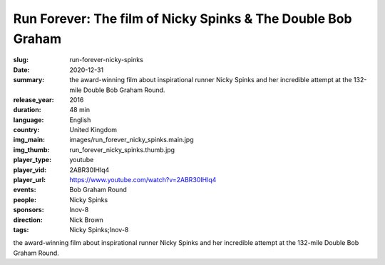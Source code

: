 Run Forever: The film of Nicky Spinks & The Double Bob Graham
#############################################################

:slug: run-forever-nicky-spinks
:date: 2020-12-31
:summary: the award-winning film about inspirational runner Nicky Spinks and her incredible attempt at the 132-mile Double Bob Graham Round.
:release_year: 2016
:duration: 48 min
:language: English
:country: United Kingdom
:img_main: images/run_forever_nicky_spinks.main.jpg
:img_thumb: run_forever_nicky_spinks.thumb.jpg
:player_type: youtube
:player_vid: 2ABR30IHlq4
:player_url: https://www.youtube.com/watch?v=2ABR30IHlq4
:events: Bob Graham Round
:people: Nicky Spinks
:sponsors: Inov-8
:direction: Nick Brown
:tags: Nicky Spinks;Inov-8

the award-winning film about inspirational runner Nicky Spinks and her incredible attempt at the 132-mile Double Bob Graham Round.

